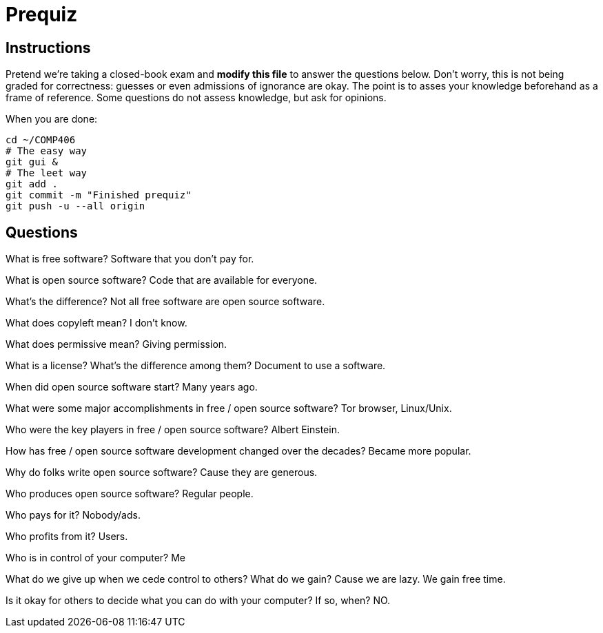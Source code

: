 = Prequiz

== Instructions

Pretend we're taking a closed-book exam and *modify this file* to answer the questions below.
Don't worry, this is not being graded for correctness: guesses or even admissions of ignorance are okay.
The point is to asses your knowledge beforehand as a frame of reference.
Some questions do not assess knowledge, but ask for opinions.

When you are done:

----
cd ~/COMP406
# The easy way
git gui &
# The leet way
git add .
git commit -m "Finished prequiz"
git push -u --all origin
----

== Questions

What is free software?
Software that you don't pay for. 


What is open source software?
Code that are available for everyone. 


What's the difference?
Not all free software are open source software.


What does copyleft mean?
I don't know. 


What does permissive mean?
Giving permission.


What is a license? What's the difference among them?
Document to use a software.


When did open source software start?
Many years ago.


What were some major accomplishments in free / open source software?
Tor browser, Linux/Unix.


Who were the key players in free / open source software?
Albert Einstein.


How has free / open source software development changed over the decades?
Became more popular.


Why do folks write open source software?
Cause they are generous.


Who produces open source software?
Regular people.


Who pays for it?
Nobody/ads. 


Who profits from it?
Users.


Who is in control of your computer?
Me


What do we give up when we cede control to others? What do we gain?
Cause we are lazy. We gain free time. 


Is it okay for others to decide what you can do with your computer? If so, when?
NO. 

